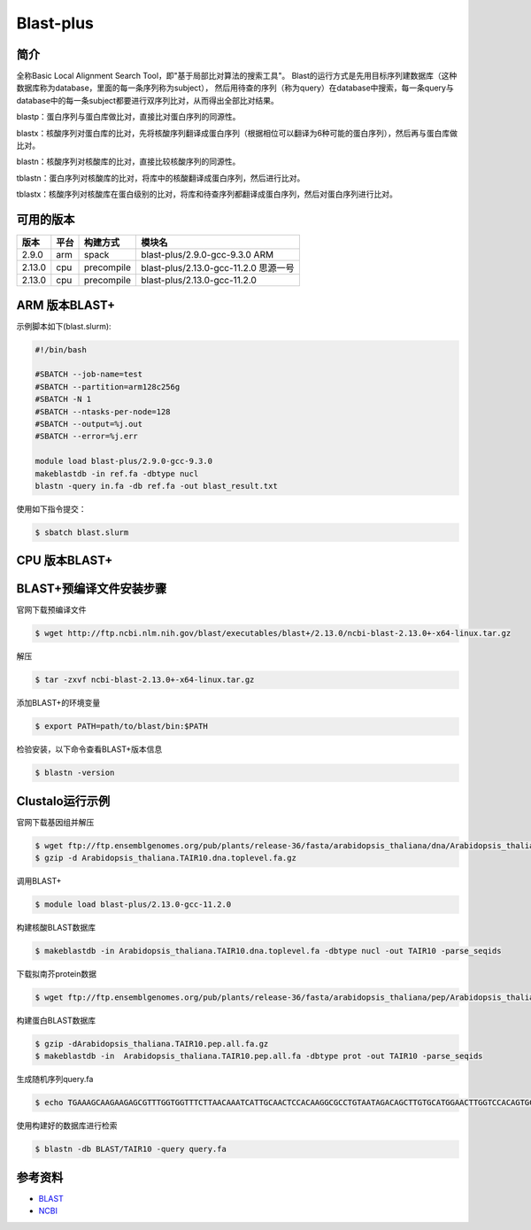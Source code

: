 .. _blast-plus:

Blast-plus
==========

简介
----
全称Basic Local Alignment Search Tool，即"基于局部比对算法的搜索工具"。
Blast的运行方式是先用目标序列建数据库（这种数据库称为database，里面的每一条序列称为subject），
然后用待查的序列（称为query）在database中搜索，每一条query与database中的每一条subject都要进行双序列比对，从而得出全部比对结果。

blastp：蛋白序列与蛋白库做比对，直接比对蛋白序列的同源性。

blastx：核酸序列对蛋白库的比对，先将核酸序列翻译成蛋白序列（根据相位可以翻译为6种可能的蛋白序列），然后再与蛋白库做比对。

blastn：核酸序列对核酸库的比对，直接比较核酸序列的同源性。

tblastn：蛋白序列对核酸库的比对，将库中的核酸翻译成蛋白序列，然后进行比对。

tblastx：核酸序列对核酸库在蛋白级别的比对，将库和待查序列都翻译成蛋白序列，然后对蛋白序列进行比对。

可用的版本
-----------

+--------+---------+----------+-----------------------------------------------------------+
| 版本   | 平台    | 构建方式 | 模块名                                                    |
+========+=========+==========+===========================================================+
| 2.9.0  |  arm    |spack     | blast-plus/2.9.0-gcc-9.3.0    ARM                         |
+--------+---------+----------+-----------------------------------------------------------+
| 2.13.0 |  cpu    |precompile| blast-plus/2.13.0-gcc-11.2.0 思源一号                     |
+--------+---------+----------+-----------------------------------------------------------+
| 2.13.0 |  cpu    |precompile| blast-plus/2.13.0-gcc-11.2.0                              |
+--------+---------+----------+-----------------------------------------------------------+

.. _ARM版本BLAST+:


ARM 版本BLAST+
--------------

示例脚本如下(blast.slurm):    

.. code:: bash

   #!/bin/bash

   #SBATCH --job-name=test       
   #SBATCH --partition=arm128c256g       
   #SBATCH -N 1          
   #SBATCH --ntasks-per-node=128
   #SBATCH --output=%j.out
   #SBATCH --error=%j.err

   module load blast-plus/2.9.0-gcc-9.3.0
   makeblastdb -in ref.fa -dbtype nucl
   blastn -query in.fa -db ref.fa -out blast_result.txt 
   

使用如下指令提交：

.. code:: bash

   $ sbatch blast.slurm


.. CPU版本BLAST+:

CPU 版本BLAST+
--------------

BLAST+预编译文件安装步骤
----------------------------

官网下载预编译文件

.. code:: bash

   $ wget http://ftp.ncbi.nlm.nih.gov/blast/executables/blast+/2.13.0/ncbi-blast-2.13.0+-x64-linux.tar.gz

解压

.. code:: bash

   $ tar -zxvf ncbi-blast-2.13.0+-x64-linux.tar.gz

添加BLAST+的环境变量

.. code:: bash

   $ export PATH=path/to/blast/bin:$PATH

检验安装，以下命令查看BLAST+版本信息

.. code:: bash

   $ blastn -version

Clustalo运行示例
----------------

官网下载基因组并解压

.. code:: bash

   $ wget ftp://ftp.ensemblgenomes.org/pub/plants/release-36/fasta/arabidopsis_thaliana/dna/Arabidopsis_thaliana.TAIR10.dna.toplevel.fa.gz
   $ gzip -d Arabidopsis_thaliana.TAIR10.dna.toplevel.fa.gz

调用BLAST+

.. code:: bash

   $ module load blast-plus/2.13.0-gcc-11.2.0

构建核酸BLAST数据库

.. code:: bash

   $ makeblastdb -in Arabidopsis_thaliana.TAIR10.dna.toplevel.fa -dbtype nucl -out TAIR10 -parse_seqids

下载拟南芥protein数据

.. code:: bash

   $ wget ftp://ftp.ensemblgenomes.org/pub/plants/release-36/fasta/arabidopsis_thaliana/pep/Arabidopsis_thaliana.TAIR10.pep.all.fa.gz

构建蛋白BLAST数据库

.. code:: bash

   $ gzip -dArabidopsis_thaliana.TAIR10.pep.all.fa.gz
   $ makeblastdb -in  Arabidopsis_thaliana.TAIR10.pep.all.fa -dbtype prot -out TAIR10 -parse_seqids

生成随机序列query.fa

.. code:: bash

   $ echo TGAAAGCAAGAAGAGCGTTTGGTGGTTTCTTAACAAATCATTGCAACTCCACAAGGCGCCTGTAATAGACAGCTTGTGCATGGAACTTGGTCCACAGTGCCCTACCACTGATGATGTTGATATCGGAAAGTGGGTTGCAAAAGCTGTTGATTGTTTGGTGATGACGCTAACAATCAAGCTCCTCTGGT >> query.fa

使用构建好的数据库进行检索

.. code:: bash

   $ blastn -db BLAST/TAIR10 -query query.fa

参考资料
--------

-  `BLAST <https://blast.ncbi.nlm.nih.gov/blast/Blast.cgi>`__
-  `NCBI <https://github.com/ncbi>`__